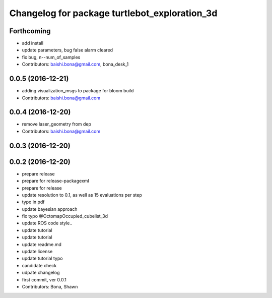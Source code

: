 ^^^^^^^^^^^^^^^^^^^^^^^^^^^^^^^^^^^^^^^^^^^^^^
Changelog for package turtlebot_exploration_3d
^^^^^^^^^^^^^^^^^^^^^^^^^^^^^^^^^^^^^^^^^^^^^^

Forthcoming
-----------
* add install
* update parameters, bug false alarm cleared
* fix bug, n--num_of_samples
* Contributors: baishi.bona@gmail.com, bona_desk_1

0.0.5 (2016-12-21)
------------------
* adding visualization_msgs to package for bloom build
* Contributors: baishi.bona@gmail.com

0.0.4 (2016-12-20)
------------------
* remove laser_geometry from dep
* Contributors: baishi.bona@gmail.com

0.0.3 (2016-12-20)
------------------

0.0.2 (2016-12-20)
------------------
* prepare release
* prepare for release-packagexml
* prepare for release
* update resolution to 0.1, as well as 15 evaluations per step
* typo in pdf
* update bayesian approach
* fix typo @OctomapOccupied_cubelist_3d
* update ROS code style..
* update tutorial
* update tutorial
* update readme.md
* update license
* update tutorial typo
* candidate check
* udpate changelog
* first commit, ver 0.0.1
* Contributors: Bona, Shawn
